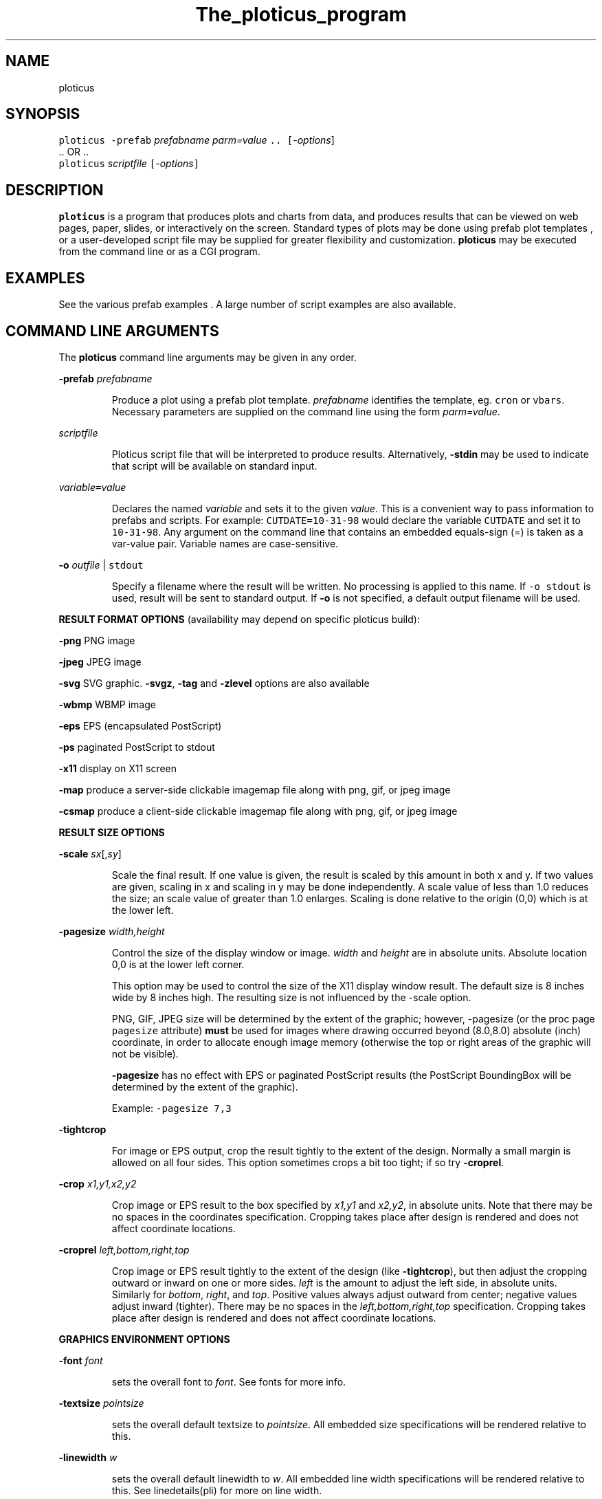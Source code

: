 .ig >>
<STYLE TYPE="text/css">
<!--
        A:link{text-decoration:none}
        A:visited{text-decoration:none}
        A:active{text-decoration:none}
-->
</STYLE>
<title>ploticus: the ploticus program</title>
<body bgcolor=D0D0EE vlink=0000FF>
<br>
<br>
<center>
<table cellpadding=2 bgcolor=FFFFFF width=550 ><tr>
<td>
  <table cellpadding=2 width=550><tr>
  <td><br><h2>The ploticus program</h2></td>
  <td align=right>
  <small>
  <a href="../doc/Welcome.html"><img src="../doc/ploticus.gif" border=0></a><br>
  <a href="../doc/Welcome.html">Welcome</a> &nbsp; &nbsp;
  <a href="../gallery/index.html">Gallery</a> &nbsp; &nbsp;
  <a href="../doc/Contents.html">Handbook</a> 
  <td></tr></table>
</td></tr>
<td>
<br>
<br>
.>>

.TH The_ploticus_program PL "18-MAR-2002   PL ploticus.sourceforge.net"

.SH NAME
ploticus

.SH SYNOPSIS
\fCploticus  -prefab \fIprefabname\fC   \fIparm=value\fC ..  [\fI-options\fR]
.br
\0.. OR ..
.br
\fCploticus \fIscriptfile\fC  [\fI-options\fC]  

.ig >>
<br><br><br>
.>>

.SH DESCRIPTION
\fBploticus\fR is a program that produces plots and charts from data, and 
produces results that can be viewed on web pages, paper, slides,
or interactively on the screen.  Standard types of plots may be
done using
.ig >>
<a href="prefabs.html">
.>>
\0prefab plot templates
.ig >>
</a>
.>>
, or a user-developed 
.ig >>
<a href="scripts.html">
.>>
\0script file
.ig >>
</a>
.>>
may be supplied for greater flexibility and customization.
\fBploticus\fR may be executed from the command line or 
.ig >>
<a href="cgi.html">
.>>
\0as a CGI program.
.ig >>
</a>
.>>

.ig >>
<br><br><br>
.>>

.SH EXAMPLES
See the various
.ig >>
<a href="prefabs.html">
.>>
\0prefab examples
.ig >>
</a>
.>>
\0.
A large number of 
.ig >>
<a href="../gallery/index.html">
.>>
\0script examples
.ig >>
</a>
.>>
are also available.


.ig >>
<br><br><br>
.>>
.ig >>
<a name=options></a>
<br>
.>>

.SH COMMAND LINE ARGUMENTS
.LP
The \fBploticus\fR command line arguments may be given in any order.

.LP
\fB-prefab\fR \fIprefabname\fR
.IP
Produce a plot using a 
.ig >>
<a href="prefabs.html">
.>>
\0prefab
.ig >>
</a>
.>>
plot template.
\fIprefabname\fR identifies the template, eg.
\fCcron\fR or \fCvbars\fR.
Necessary parameters are supplied on the command line using the form \fIparm=value\fR.

.LP
\fIscriptfile\fR
.IP
Ploticus 
.ig >>
<a href="scripts.html">
.>>
\0script file
.ig >>
</a>
.>>
that will be interpreted to produce results.
Alternatively, \fB-stdin\fR may be used to indicate
that script will be available on standard input.

.ig >>
<a name=varvalue></a>
.>>
.LP
\fIvariable\fC=\fIvalue\fR
.IP
Declares the named
\fIvariable\fR and sets it to the given \fIvalue\fR.  
This is a convenient way to pass information
to prefabs and scripts.  For example: \fCCUTDATE=10-31-98\fR
would declare the variable \fCCUTDATE\fR and set it to \fC10-31-98\fR.
Any argument on the command line that contains an embedded equals-sign
(=) is taken as a var-value pair.  Variable names are case-sensitive.


.LP
\fB-o \fIoutfile\fR | \fCstdout\fR
.IP
Specify a filename where the result will be written.
No processing is applied to this name.  
If \fC-o stdout\fR is used,
result will be sent to standard output.  
If \fB-o\fR is not specified, a 
.ig >>
<a href="#outfile">
.>>
\0default output filename
.ig >>
</a>
.>>
will be used.  


.ig >>
<br><br><br>
.>>

.LP
\fBRESULT FORMAT OPTIONS\fR (availability may depend on specific ploticus build):
.LP
\fB-png \fR 
.ig >>
&nbsp; &nbsp; &nbsp;
.>>
PNG image

.LP
\fB-jpeg\fR
.ig >>
&nbsp; &nbsp; 
.>>
JPEG image 

.LP
\fB-svg\fR 
.ig >>
&nbsp; &nbsp; &nbsp;
.>>
.ig >>
<a href="svg.html">
.>>
\0SVG
.ig >>
</a>
.>>
graphic.  \fB-svgz\fR, \fB-tag\fR and \fB-zlevel\fR options are
.ig >>
<a href="svg.html">
.>>
\0also available
.ig >>
</a>
.>>

.LP
\fB-wbmp\fR
.ig >>
&nbsp; 
.>>
WBMP image


.LP
\fB-eps \fR
.ig >>
&nbsp; &nbsp; &nbsp;
.>>
EPS (encapsulated PostScript) 

.LP
\fB-ps \fR
.ig >>
&nbsp; &nbsp; &nbsp; &nbsp; 
.>>
paginated PostScript to stdout

.LP
\fB-x11 \fR
.ig >>
&nbsp; &nbsp; &nbsp; &nbsp; 
.>>
display on X11 screen


.LP
\fB-map\fR
.ig >>
&nbsp; &nbsp;
.>>
produce a 
.ig >>
<a href="clickmap.html">
.>>
\0server-side clickable imagemap file
.ig >>
</a>
.>>
along with png, gif, or jpeg image

.LP
\fB-csmap\fR
.ig >>
&nbsp; &nbsp;
.>>
produce a 
.ig >>
<a href="clickmap.html">
.>>
\0client-side clickable imagemap file
.ig >>
</a>
.>>
along with png, gif, or jpeg image

.ig >>
<br><br><br>
.>>

.LP
\fBRESULT SIZE OPTIONS\fR
.LP
\fB-scale\fR \fIsx\fR[,\fIsy\fR]
.IP
Scale the final result.
If one value is given, the result is scaled by this amount in both x and y.
If two values are given, scaling in x and scaling in y may be done independently.
A scale value of less than 1.0 reduces the
size; an scale value of greater than 1.0 enlarges.  
Scaling is done relative to the origin (0,0) which is at the lower left.

.LP
\fB-pagesize\fR \fIwidth,height\fR
.IP
Control the size of the display window or image.
\fIwidth\fR and \fIheight\fR are in absolute units.
Absolute location 0,0 is at the lower left corner.
.IP
This option may be used to control the size of the X11 display window
result.  The default size is 8 inches wide by 8 inches high.
The resulting size is not influenced by the -scale option.
.IP
PNG, GIF, JPEG size will be determined by the extent of the graphic;
however, -pagesize (or the proc page \fCpagesize\fR attribute) \fBmust\fR be used 
for images where drawing occurred beyond (8.0,8.0) absolute (inch) coordinate,
in order to allocate enough image memory (otherwise the top or right areas of the graphic 
will not be visible).
.IP
\fB-pagesize\fR has no effect with EPS or paginated PostScript results (the PostScript
BoundingBox will be determined by the extent of the graphic).
.IP
Example: \fC-pagesize 7,3\fR

.LP
\fB-tightcrop\fR
.IP
For image or EPS output, crop the result tightly to the extent of
the design.  Normally a small margin is allowed on all four sides.
This option sometimes crops a bit too tight; if so try \fB-croprel\fR.

.LP
\fB-crop\fR \fIx1,y1,x2,y2\fR
.IP
Crop image or EPS result to the box specified by
\fIx1,y1\fR and \fIx2,y2\fR, in absolute units.  
Note that there may be no spaces in the coordinates specification.
Cropping takes place after design is rendered and does not
affect coordinate locations.

.LP
\fB-croprel\fR \fIleft,bottom,right,top\fR
.IP
.IP
Crop image or EPS result tightly to the extent of the design (like \fB-tightcrop\fR),
but then adjust the cropping outward or inward on one or more sides.
\fIleft\fR is the amount to adjust the left side, in absolute units.  
Similarly for \fIbottom\fR, \fIright\fR, and \fItop\fR.
Positive values always adjust outward from center; negative values adjust inward (tighter).
There may be no spaces in the \fIleft,bottom,right,top\fR specification.
Cropping takes place after design is rendered and does not
affect coordinate locations.


.ig >>
<br><br><br>
.>>

.LP
\fBGRAPHICS ENVIRONMENT OPTIONS\fR
.LP
\fB-font\fR \fIfont\fR 
.IP
sets the overall font to \fIfont\fR.  See
.ig >>
<a href="fonts.html">
.>>
\0fonts
.ig >>
</a>
.>>
for more info.
.LP
\fB-textsize\fR \fIpointsize\fR 
.IP
sets the overall default textsize to \fIpointsize\fR.
All embedded size specifications will be rendered relative to this.
.LP
\fB-linewidth\fR \fIw\fR 
.IP
sets the overall default linewidth to \fIw\fR.
All embedded line width specifications will be rendered relative to this.
See linedetails(pli) for more on line width.
.LP
\fB-color\fR \fIcolor\fR 
.IP
sets the overall default text and line drawing color to \fIcolor\fR.
.LP
\fB-backcolor\fR \fIcolor\fR 
.IP
sets the background color to \fIcolor\fR.
.LP
\fB-cm\fR
.IP
Use centimeters as absolute units.  
On the command line this must appear to the left of any arguments dealing with
absolute unit values, such as -pagesize.
If cm will always be the desired
absolute units, the preferred way to achieve this is by using 
\fCunits: cm\fR in a 
.ig >>
<a href="../doc/config.html">
.>>
\0ploticus config file.
.ig >>
</a>
.>>
.LP
\fB-inches\fR
.IP
Use inches as absolute units.  This is the default.


.ig >>
<br><br><br>
.>>
.LP
\fBINTERACTIVE USE OPTIONS\fR
.LP
\fB-winloc\fR \fIx,y\fR
.IP
Control where on the screen the upper-left corner of the X11 display
window will be placed.  \fIx\fR and \fIy\fR are in pixels.
Example: \fC-winloc 200 0\fR

.LP
\fB-v\fR \fIcommand\fR
.br
\fB-viewer\fR \fIcommand\fR
.IP
After generating results in the specified format, execute \fIcommand\fR
in order to view the results on your screen.  
The output file will automatically be
included in the \fIcommand\fR.  For example, if a GIF file is being
generated you might use this to invoke the xv utility: \fC-viewer xv\fR.  
If PostScript is being generated you could use something like this to
invoke the ghostview utility: \fC-viewer "gv -magstep -1"\fR.
The given command must be available on your system and locatable in
your command search path.
This option may not be used with \fC-o stdout\fR.

.ig >>
<br><br><br>
.>>

.LP
\fBPAPER ORIENTATION OPTIONS\fR
.LP
\fB-landscape\fR  
.IP
For paginated postscript, set paper orientation to landscape (oblong).
.LP
\fB-portrait\fR  
.IP
For paginated postscript, set paper orientation to portrait.
.LP
\fB-posteroffset\fR  \fIx,y\fR
.IP
Allows production of large-size posters made up of multiple standard
sheets of paper butted together.  May be used only with paginated PostScript,
and should be used in combination with the \fC-scale\fR and \fC-textsize\fR
options.  \fIx,y\fR is the point within your result (in
.ig >>
<a href="attributetypes.html#positionunits">
.>>
\0absolute units
.ig >>
</a>
.>>
) that is to be placed at the lower left corner of the page.
For further discussion of this, see
.ig >>
<a href="posters.html">
.>>
\0posters
.ig >>
</a>
.>>
\0.

.ig >>
<br><br><br>
.>>
.LP
\fBDEVELOPMENT AND DEBUGGING OPTIONS\fR
.LP
\fB-debug\fR
.IP
Debug mode.  Causes dianostic information to be written to the 
diagnostic stream (stderr by default, see \fC-diagfile\fR below).
Highly recommended if you are experiencing difficulty.
Best to 
use \fC-debug\fR as the first (leftmost) argument so that it can report
on all arguments gotten.
Another effect of debug mode is that any temporary files are not removed upon termination.

.LP
\fB-showbad\fR
.IP
Identify unplottable data, showing the value, and its row and field.

.LP
\fB-diagfile\fR \fIfilename\fR | \fCstderr\fR | \fCstdout\fR
.IP
All non-error messages and output will be written to this file (default is stderr).

.LP
\fB-errfile\fR \fIfilename\fR | \fCstderr\fR | \fCstdout\fR
.IP
All error messages will be written to this file (default is stderr).

.LP
\fB-help\fR or \fB-?\fR or \fB-version\fR
.IP
Print version number, copyright info, web site address, etc.


.ig >>
<br><br><br>
.>>

.ig >>
<a name=outfile></a>
.>>

.SH OUTPUT FILE NAMES
The output file may be specified on the command line using the \fB-o\fR option,
or via Proc Page's outfilename attribute.
If so, the result is written to a file of that name.
\fC-o stdout\fR may also be used to send result to standard output.
.LP
Otherwise, if your script filename has a "recognized extension"
.\" a prefab is being used or 
( \fB.p\fR, \fB.pl\fR, \fB.plo\fR, \fB.pls\fR, \fB.htm\fR or \fB.html\fR ),
the base part of the script file name is used and \fC.png\fR, \fC.gif\fR, etc.
is appended.  If your script filename doesn't have a recognized extension, the 
generic name \fCout.*\fR will be used.
.LP
X11 output is always displayed on the screen, and
paginated PostScript is written to standard output unless \fC-o\fR is used.
.LP
If page breaks (Proc Page) are encountered when rendering in any format other
than paginated PostScript,
special action is necessary since each page must go into a separate file.  
A Proc Page \fCoutfilename\fR may be specified for each page;
otherwise a \fCp\fIn\fR prefix will be attached to the beginning of
each page's output file name to indicate page \fIn\fR.

.ig >>
<br><br><br>
.>>

.SH USAGE EXAMPLES
.LP
The following example uses the 
.ig >>
<a href="scat.html">
.>>
\0scat prefab
.ig >>
</a>
.>>
:
.IP
\fCploticus -prefab scat -png datafile=results.dat x=2 y=3\fR

.LP
The following examples assume
that you have a script file called \fClineplot1.p\fR.
.IP
 \fCploticus -x lineplot1.p\fR = view on X11 screen
.IP
 \fCploticus -png lineplot1.p\fR = create PNG image lineplot1.png
.IP
 \fCploticus -png lineplot1.p -viewer xv\fR = produce PNG and view using xv 
(assuming xv image viewer is available on your system).
.IP
 \fCploticus -eps lineplot1.p\fR = produce EPS file lineplot1.eps
.IP
 \fCploticus -eps lineplot1.p -viewer gv\fR = produce EPS and view using gv 
(that's ghostview, assuming it is available on your system).
.IP
 \fCploticus -eps lineplot1.p -o lineplot.eps\fR = produce EPS into file lineplot.eps
.IP
 \fCploticus -ps lineplot1.p | lp\fR = produce paginated postscript and send to
unix lp print spooler.
.IP
 \fCploticus -ps lineplot1.p -veiwer gv\fR = produce paginated postscript
and view using ghostview.

.ig >>
<br><br><br>
.>>
.ig >>
<a name=environment></a>
.>>
.SH ENVIRONMENT
.LP
\fBPLOTICUS_CONFIG\fR 
.IP
The name of a 
.ig >>
<a href="config.html">
.>>
\0ploticus configuation file
.ig >>
</a>
.>>
, for setting default date notations, number
notations, measurement units, etc.  
.LP
\fBPLOTICUS_PREFABS\fR
.IP
The path name of a directory where ploticus will look for
.ig >>
<a href="prefabs.html">
.>>
\0prefab
.ig >>
</a>
.>>
scripts.  The "factory" prefabs are located in 
the ploticus ./prefabs subdirectory.
.LP
\fBLC_CTYPE\fR, \fBLC_COLLATE\fR, \fBLANG\fR
.IP
Locale support.  Thanks to Oleg Bartunov oleg@sai.msu.su
for contributing this.  \fBpl\fR must be 
built with -DLOCALE for this to work.

.LP
\fBTDH_ERRMODE\fR
.IP
Control the disposition of error messages.  Allowable values: \fCstderr\fR
which is the default, and \fCcgi\fR which causes error messages to be written 
to stdout with html formatting.

.ig >>
<br><br><br>
.>>

.SH AUTHOR
Stephen C. Grubb

.ig >>
<br><br><br>
.>>

.SH SEE ALSO
.ig >>
<a href="http://ploticus.sourceforge.net">
.>>
\0http://ploticus.sourceforge.net
.ig >>
</a>
.>>

.ig >>
<br>
<br>
</td></tr>
<td align=right>
<a href="../doc/Welcome.html">
<img src="../doc/ploticus.gif" border=0></a><br><small>data display engine &nbsp; <br>
<a href="../doc/Copyright.html">Copyright Steve Grubb</a>
<br>
<br>
<center>
<img src="../gallery/all.gif">
</center>
</td></tr>
</table>
.>>
